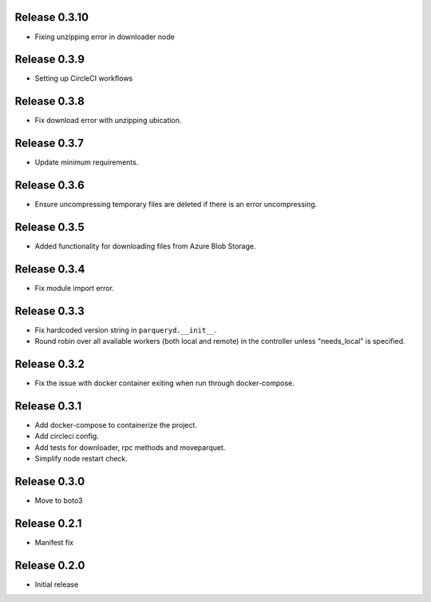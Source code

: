 Release 0.3.10
=======================
- Fixing unzipping error in downloader node

Release 0.3.9
=======================
- Setting up CircleCI workflows

Release 0.3.8
=======================
- Fix download error with unzipping ubication.

Release 0.3.7
=======================
- Update minimum requirements.

Release 0.3.6
=======================
- Ensure uncompressing temporary files are deleted if there is an error uncompressing.

Release 0.3.5
=======================
- Added functionality for downloading files from Azure Blob Storage.

Release 0.3.4
=======================
- Fix module import error.

Release 0.3.3
=======================
- Fix hardcoded version string in ``parqueryd.__init__``.
- Round robin over all available workers (both local and remote) in the controller unless "needs_local" is specified.

Release 0.3.2
=======================
- Fix the issue with docker container exiting when run through docker-compose.

Release 0.3.1
=======================
- Add docker-compose to containerize the project.
- Add circleci config.
- Add tests for downloader, rpc methods and moveparquet.
- Simplify node restart check.

Release  0.3.0
=======================
- Move to boto3

Release  0.2.1
=======================
- Manifest fix

Release  0.2.0
=======================
- Initial release

.. Local Variables:
.. mode: rst
.. coding: utf-8
.. fill-column: 72
.. End:
